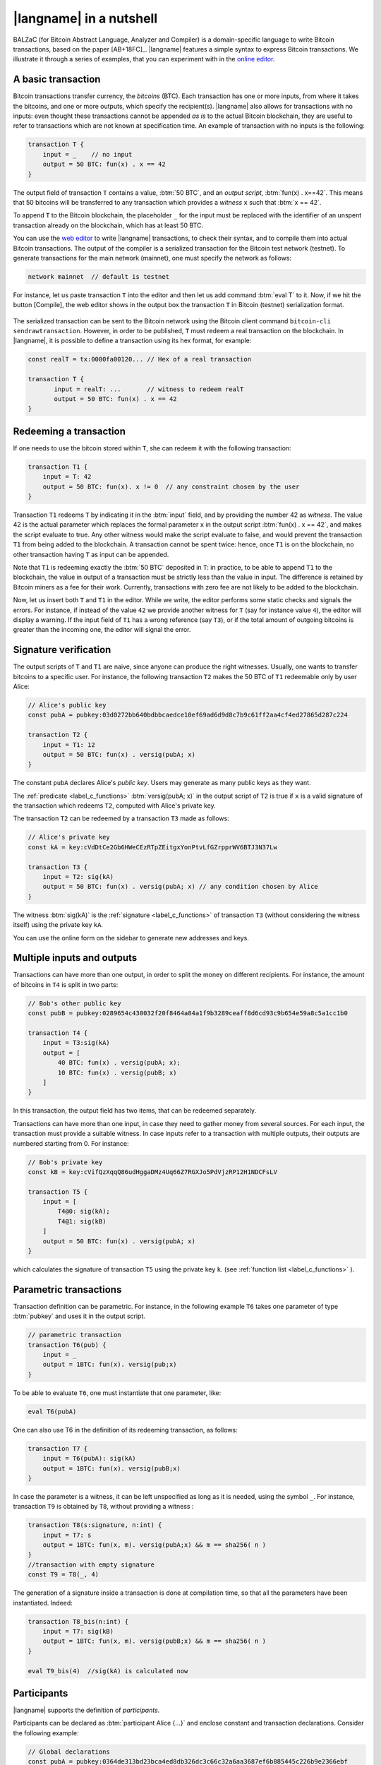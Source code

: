 =========================
|langname| in a nutshell
=========================

.. highlight:: btm

BALZaC (for Bitcoin Abstract Language, Analyzer and Compiler)
is a domain-specific language to write Bitcoin transactions,
based on the paper [AB+18FC]_.
|langname| features a simple syntax to express Bitcoin transactions.
We illustrate  it through a series of examples, that you can experiment with in the `online editor <http://blockchain.unica.it/balzac/>`_.


.. _label_t_modeling:

"""""""""""""""""""""
A basic transaction 
"""""""""""""""""""""

Bitcoin transactions transfer currency, the *bitcoins* (BTC).
Each transaction has one or more inputs, from where it takes the bitcoins,
and one or more outputs, which specify the recipient(s).
|langname| also allows for  transactions  with  no inputs:
even thought these transactions cannot be appended *as is* to the actual
Bitcoin blockchain, they are useful to  refer to transactions which are
not known at specification time. 
An example of transaction with no inputs is the following:


.. code-block:: btm

    transaction T {
        input = _    // no input 
        output = 50 BTC: fun(x) . x == 42
    }

The output field of transaction ``T`` contains a value, :btm:`50 BTC`, and 
an *output script*,  :btm:`fun(x) . x==42`.
This means that  50 bitcoins will  be transferred to any transaction
which provides a *witness*  ``x``  such that :btm:`x == 42`.

To append ``T`` to the Bitcoin blockchain,
the placeholder ``_`` for the input must be replaced with the identifier
of an unspent transaction already on the blockchain,
which has at least 50 BTC.

You can use the `web editor <http://blockchain.unica.it/balzac/>`_  to write
|langname| transactions,   to check their syntax, and to compile them  into
actual Bitcoin  transactions.
The output of the compiler is a serialized transaction for the Bitcoin
test network (testnet).
To generate transactions for the main network (mainnet), one must specify the network as follows:  

.. code-block:: btm

    network mainnet  // default is testnet


For instance, let us paste transaction ``T`` into the editor and then let us add command :btm:`eval T` to it. 
Now, if we hit the button [Compile], the web editor shows in the output box the transaction ``T``  in  Bitcoin (testnet) serialization format.

.. figure:: _static/img/compiling_t.png
    :scale: 75 %
    :class: img-border
    :align: center

The serialized transaction can  be sent to the Bitcoin network using the Bitcoin client command ``bitcoin-cli sendrawtransaction``.
However, in order to be published, ``T`` must redeem a real transaction on the blockchain.
In |langname|, it is possible to define a transaction using its hex format, for example:

.. code-block:: btm

        const realT = tx:0000fa00120... // Hex of a real transaction

        transaction T {
               input = realT: ...       // witness to redeem realT
               output = 50 BTC: fun(x) . x == 42
        }

.. _label_transaction_redeeming:

"""""""""""""""""""""""""""""""
Redeeming a transaction
"""""""""""""""""""""""""""""""
If one needs to use the bitcoin stored within  ``T``, she  can
redeem it with the following transaction: 

.. code-block:: btm

    transaction T1 {
        input = T: 42
        output = 50 BTC: fun(x). x != 0  // any constraint chosen by the user
    }

Transaction ``T1`` redeems  ``T`` by indicating it  in the  :btm:`input` field,
and by providing the number 42 as *witness*. 
The value 42 is the actual parameter which  replaces the formal parameter ``x`` in the  output script :btm:`fun(x) . x == 42`,  and makes the script evaluate to true.
Any other witness would make the script evaluate to false,
and would prevent the transaction ``T1`` from being added to the blockchain. 
A transaction cannot be spent twice:
hence, once ``T1`` is on the blockchain,
no other transaction having ``T`` as input can be appended.

Note that ``T1`` is redeeming exactly the :btm:`50 BTC` deposited in ``T``:
in practice, to be able to append ``T1`` to the blockchain,
the value in output of a transaction must be strictly less
than the value in input.
The difference is retained by Bitcoin miners as a fee for their work.
Currently, transactions with zero fee are not likely to be added to the blockchain. 

Now, let us insert both ``T`` and ``T1`` in the editor.  While we
write, the editor performs some static checks and signals the
errors. For instance, if instead of the value ``42`` we provide another
witness for ``T`` (say for instance value ``4``), the editor will
display a warning. If the input field of ``T1`` has a wrong reference
(say ``T3``), or if the total amount of outgoing bitcoins is greater
than the incoming one, the editor will signal the error.

.. _label_t_signature_modeling:

"""""""""""""""""""""""""""""""
Signature verification 
"""""""""""""""""""""""""""""""

The output scripts of ``T`` and ``T1`` are  naive,
since anyone can produce the right witnesses.
Usually, one wants to transfer bitcoins to a specific user.
For instance, the following transaction ``T2``  makes the 50 BTC of  ``T1``
redeemable only by user Alice: 

.. code-block:: btm

    // Alice's public key
    const pubA = pubkey:03d0272bb640bdbbcaedce10ef69ad6d9d8c7b9c61ff2aa4cf4ed27865d287c224 

    transaction T2 {
        input = T1: 12
        output = 50 BTC: fun(x) . versig(pubA; x)
    }


The constant ``pubA`` declares Alice's *public key*.
Users may generate as many public keys as they want.

The :ref:`predicate <label_c_functions>` :btm:`versig(pubA; x)`
in the output script of ``T2`` is true  if ``x`` is a valid signature
of the transaction which redeems ``T2``, 
computed with Alice's private key. 

The transaction ``T2`` can be redeemed by a transaction ``T3`` made as follows:

.. code-block:: btm

    // Alice's private key    
    const kA = key:cVdDtCe2Gb6HWeCEzRTpZEitgxYonPtvLfGZrpprWV6BTJ3N37Lw

    transaction T3 {
        input = T2: sig(kA)
        output = 50 BTC: fun(x) . versig(pubA; x) // any condition chosen by Alice
    }

The witness :btm:`sig(kA)` is the :ref:`signature <label_c_functions>`
of transaction ``T3`` (without considering the witness itself)
using the private key ``kA``.

You can use the online form on the sidebar to generate new addresses and keys.


.. figure:: _static/img/sidebar.png
    :scale: 70%
    :class: img-border
    :align: center  

.. _label_t1_modeling:

"""""""""""""""""""""""""""""""
Multiple inputs and outputs
"""""""""""""""""""""""""""""""
Transactions can have more than one output, in order to split the money on different recipients. 
For instance, the amount of bitcoins in ``T4`` is split in two parts: 

.. code-block:: btm

    // Bob's other public key
    const pubB = pubkey:0289654c430032f20f8464a84a1f9b3289ceaff8d6cd93c9b654e59a8c5a1cc1b0

    transaction T4 {
        input = T3:sig(kA) 
        output = [
            40 BTC: fun(x) . versig(pubA; x);
            10 BTC: fun(x) . versig(pubB; x)
        ]
    }


In this transaction, the output field has two items, that can be redeemed separately. 

Transactions can have more than one input, in case they need to gather money from several sources.
For each input, the transaction must provide a suitable witness. In case inputs refer to a transaction with multiple outputs, their outputs are numbered starting from 0. 
For instance:

.. code-block:: btm

    // Bob's private key    
    const kB = key:cVifQzXqqQ86udHggaDMz4Uq66Z7RGXJo5PdVjzRP12H1NDCFsLV

    transaction T5 {
        input = [
            T4@0: sig(kA);
            T4@1: sig(kB)
        ]
        output = 50 BTC: fun(x) . versig(pubA; x)
    }

which calculates  the signature of  transaction ``T5``
using the private key ``k``.   (see :ref:`function list <label_c_functions>` ). 


"""""""""""""""""""""""
Parametric transactions
"""""""""""""""""""""""
Transaction definition can be parametric.
For instance, in the following example ``T6`` takes one parameter
of type :btm:`pubkey` and uses it in the output script.


.. code-block:: btm

    // parametric transaction
    transaction T6(pub) {
        input = _
        output = 1BTC: fun(x). versig(pub;x)
    }

To be able to evaluate ``T6``, one must instantiate that one parameter, like:
    
.. code-block:: btm

    eval T6(pubA)

One can also use T6 in the definition of its redeeming transaction, as follows:
    
.. code-block:: btm

    transaction T7 {
        input = T6(pubA): sig(kA)
        output = 1BTC: fun(x). versig(pubB;x)
    }

In case the parameter is a witness, it can be left unspecified as long
as it is needed, using the symbol ``_``. For instance, transaction
``T9`` is obtained by ``T8``, without providing a witness :

.. code-block:: btm

    transaction T8(s:signature, n:int) {
        input = T7: s 
        output = 1BTC: fun(x, m). versig(pubA;x) && m == sha256( n )
    }
    //transaction with empty signature
    const T9 = T8(_, 4)


The generation of a signature inside a transaction is done at
compilation time, so that all the parameters have been instantiated.
Indeed:    
    
.. code-block:: btm

    transaction T8_bis(n:int) {
        input = T7: sig(kB)
        output = 1BTC: fun(x, m). versig(pubB;x) && m == sha256( n )
    }
    
    eval T9_bis(4)  //sig(kA) is calculated now


""""""""""""
Participants
""""""""""""

|langname| supports the definition of *participants*.

Participants can be declared as :btm:`participant Alice {...}`
and enclose constant and transaction declarations.
Consider the following example:

.. code-block:: balzac

    // Global declarations
    const pubA = pubkey:0364de313bd23bca4ed8db326dc3c66c32a6aa3687ef6b885445c226b9e2366ebf
    const fee = 0.0003 BTC

    participant Alice {
        // Local declarations
        const name = "Alice"

        transaction T {
            input = _
            output = 1 BTC - fee :
                fun(x, y) . x == name && versig(pubA; y)
        }
    }

    eval pubA, Alice.T

The snippet above defines two global declarations ``pubA`` and ``fee``,
that are globally visible within the same file.

*Local declarations* can be defined within participants.
In order to refers to the participant declarations, the participant name
must precede the declaration name, e.g. ``Alice.T`` or ``Alice.name``.

*Private local declarations* are preceded by the keyword :btm:`private`:
a private declaration is visible only within the participant in which
is declared. In the following example the constant ``kA`` is not visible
outside the Alice's participant.

.. code-block:: balzac
    :emphasize-lines: 8

    participant Alice {
        private const pubA = pubkey:0364de313bd23bca4ed8db326dc3c66c32a6aa3687ef6b885445c226b9e2366ebf
    }

    transaction T {
        input = _
        output = 10 BTC : fun(x) .
          versig(Alice.pubA; x)       // Error: couldn't resolve 'Alice.kA'
    }